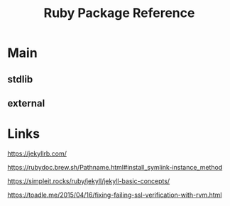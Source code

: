 #+TITLE: Ruby Package Reference
#+STARTUP: packages

* Main

** stdlib

** external
* Links

https://jekyllrb.com/

https://rubydoc.brew.sh/Pathname.html#install_symlink-instance_method

https://simpleit.rocks/ruby/jekyll/jekyll-basic-concepts/

https://toadle.me/2015/04/16/fixing-failing-ssl-verification-with-rvm.html
